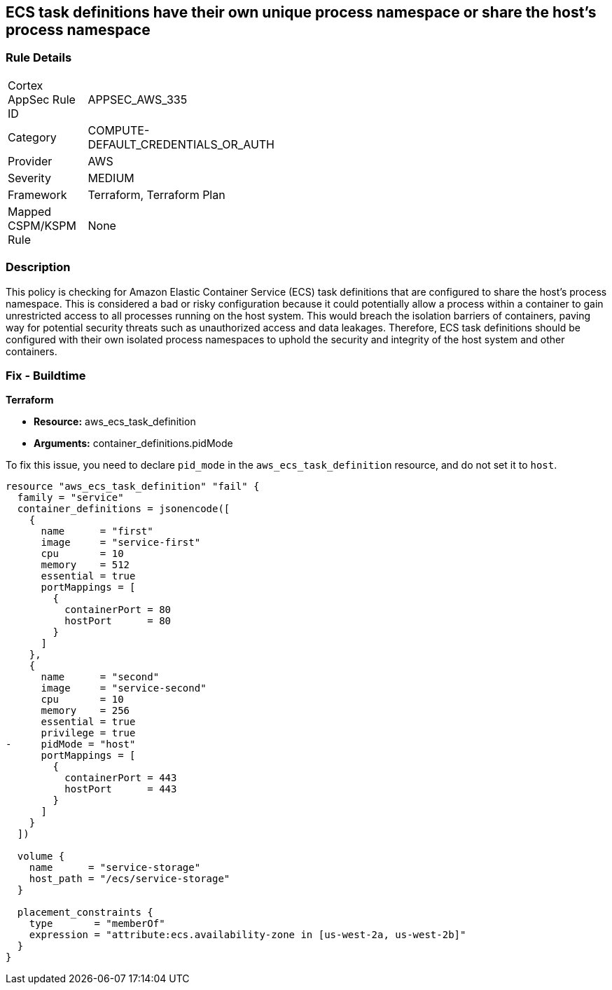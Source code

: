 
== ECS task definitions have their own unique process namespace or share the host's process namespace

=== Rule Details

[width=45%]
|===
|Cortex AppSec Rule ID |APPSEC_AWS_335
|Category |COMPUTE-DEFAULT_CREDENTIALS_OR_AUTH
|Provider |AWS
|Severity |MEDIUM
|Framework |Terraform, Terraform Plan
|Mapped CSPM/KSPM Rule |None
|===


=== Description

This policy is checking for Amazon Elastic Container Service (ECS) task definitions that are configured to share the host's process namespace. This is considered a bad or risky configuration because it could potentially allow a process within a container to gain unrestricted access to all processes running on the host system. This would breach the isolation barriers of containers, paving way for potential security threats such as unauthorized access and data leakages. Therefore, ECS task definitions should be configured with their own isolated process namespaces to uphold the security and integrity of the host system and other containers.

=== Fix - Buildtime

*Terraform*

* *Resource:* aws_ecs_task_definition
* *Arguments:* container_definitions.pidMode

To fix this issue, you need to declare `pid_mode` in the `aws_ecs_task_definition` resource, and do not set it to `host`.

[source,hcl]
----
resource "aws_ecs_task_definition" "fail" {
  family = "service"
  container_definitions = jsonencode([
    {
      name      = "first"
      image     = "service-first"
      cpu       = 10
      memory    = 512
      essential = true
      portMappings = [
        {
          containerPort = 80
          hostPort      = 80
        }
      ]
    },
    {
      name      = "second"
      image     = "service-second"
      cpu       = 10
      memory    = 256
      essential = true
      privilege = true
-     pidMode = "host"
      portMappings = [
        {
          containerPort = 443
          hostPort      = 443
        }
      ]
    }
  ])

  volume {
    name      = "service-storage"
    host_path = "/ecs/service-storage"
  }

  placement_constraints {
    type       = "memberOf"
    expression = "attribute:ecs.availability-zone in [us-west-2a, us-west-2b]"
  }
}
----

